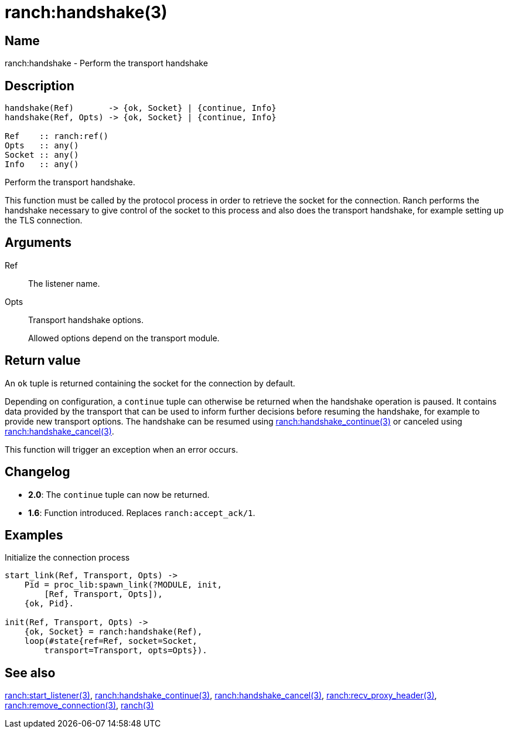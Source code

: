 = ranch:handshake(3)

== Name

ranch:handshake - Perform the transport handshake

== Description

[source,erlang]
----
handshake(Ref)       -> {ok, Socket} | {continue, Info}
handshake(Ref, Opts) -> {ok, Socket} | {continue, Info}

Ref    :: ranch:ref()
Opts   :: any()
Socket :: any()
Info   :: any()
----

Perform the transport handshake.

This function must be called by the protocol process in order
to retrieve the socket for the connection. Ranch performs the
handshake necessary to give control of the socket to this
process and also does the transport handshake, for example
setting up the TLS connection.

== Arguments

Ref::

The listener name.

Opts::

Transport handshake options.
+
Allowed options depend on the transport module.

== Return value

An `ok` tuple is returned containing the socket for the connection
by default.

Depending on configuration, a `continue` tuple can otherwise
be returned when the handshake operation is paused. It contains
data provided by the transport that can be used to inform further
decisions before resuming the handshake, for example to provide
new transport options. The handshake can be resumed using
link:man:ranch:handshake_continue(3)[ranch:handshake_continue(3)]
or canceled using
link:man:ranch:handshake_cancel(3)[ranch:handshake_cancel(3)].

This function will trigger an exception when an error occurs.

== Changelog

* *2.0*: The `continue` tuple can now be returned.
* *1.6*: Function introduced. Replaces `ranch:accept_ack/1`.

== Examples

.Initialize the connection process
[source,erlang]
----
start_link(Ref, Transport, Opts) ->
    Pid = proc_lib:spawn_link(?MODULE, init,
        [Ref, Transport, Opts]),
    {ok, Pid}.

init(Ref, Transport, Opts) ->
    {ok, Socket} = ranch:handshake(Ref),
    loop(#state{ref=Ref, socket=Socket,
        transport=Transport, opts=Opts}).
----

== See also

link:man:ranch:start_listener(3)[ranch:start_listener(3)],
link:man:ranch:handshake_continue(3)[ranch:handshake_continue(3)],
link:man:ranch:handshake_cancel(3)[ranch:handshake_cancel(3)],
link:man:ranch:recv_proxy_header(3)[ranch:recv_proxy_header(3)],
link:man:ranch:remove_connection(3)[ranch:remove_connection(3)],
link:man:ranch(3)[ranch(3)]

